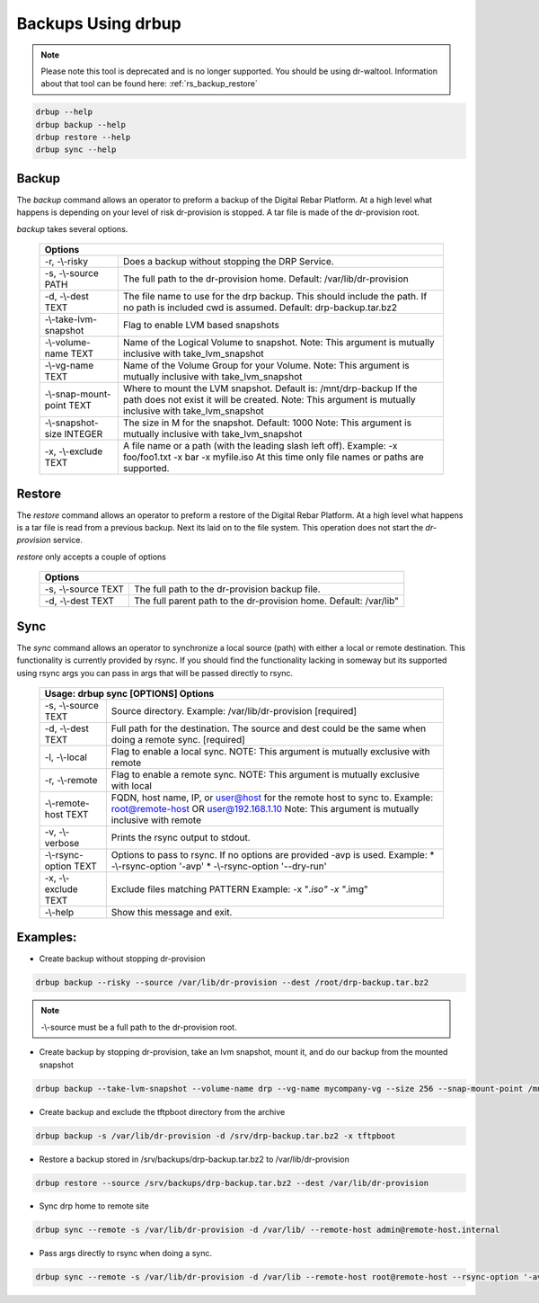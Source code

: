 .. Copyright (c) 2017 RackN Inc.
.. Licensed under the Apache License, Version 2.0 (the "License");
.. Digital Rebar Provision documentation under Digital Rebar master license
.. index::
  pair: Digital Rebar Provision; Using DRBUP

.. _rs_drbup:

Backups Using drbup
===================
.. note::

    Please note this tool is deprecated and is no longer supported. You should be using dr-waltool. Information about that tool can be found here: :ref:`rs_backup_restore`

.. code-block:: bash

    drbup --help
    drbup backup --help
    drbup restore --help
    drbup sync --help

Backup
------

The `backup` command allows an operator to preform a backup of the Digital Rebar Platform.
At a high level what happens is depending on your level of risk dr-provision is stopped.
A tar file is made of the dr-provision root.

`backup` takes several options.

    +----------------------------------------------------------------------------------+
    |Options                                                                           |
    +==========================+=======================================================+
    | -r, -\\-risky            | Does a backup without stopping the DRP Service.       |
    +--------------------------+-------------------------------------------------------+
    | -s, -\\-source PATH      | The full path to the dr-provision home.               |
    |                          | Default: /var/lib/dr-provision                        |
    +--------------------------+-------------------------------------------------------+
    | -d, -\\-dest TEXT        | The file name to use for the drp backup. This         |
    |                          | should include the path. If no path is included       |
    |                          | cwd is assumed.                                       |
    |                          | Default: drp-backup.tar.bz2                           |
    +--------------------------+-------------------------------------------------------+
    |  -\\-take-lvm-snapshot   |  Flag to enable LVM based snapshots                   |
    +--------------------------+-------------------------------------------------------+
    |  -\\-volume-name TEXT    |  Name of the Logical Volume to snapshot. Note: This   |
    |                          |  argument is mutually inclusive with                  |
    |                          |  take_lvm_snapshot                                    |
    +--------------------------+-------------------------------------------------------+
    |  -\\-vg-name TEXT        |  Name of the Volume Group for your Volume. Note:      |
    |                          |  This argument is mutually inclusive with             |
    |                          |  take_lvm_snapshot                                    |
    +--------------------------+-------------------------------------------------------+
    | -\\-snap-mount-point TEXT|  Where to mount the LVM snapshot. Default is:         |
    |                          |  /mnt/drp-backup                                      |
    |                          |  If the path does not exist it will                   |
    |                          |  be created. Note: This argument is mutually          |
    |                          |  inclusive with take_lvm_snapshot                     |
    +--------------------------+-------------------------------------------------------+
    | -\\-snapshot-size INTEGER|  The size in M for the snapshot.                      |
    |                          |  Default: 1000                                        |
    |                          |  Note: This argument is mutually inclusive with       |
    |                          |  take_lvm_snapshot                                    |
    +--------------------------+-------------------------------------------------------+
    |  -x, -\\-exclude    TEXT |   A file name or a path (with the leading slash left  |
    |                          |   off).                                               |
    |                          |   Example: -x foo/foo1.txt -x bar -x myfile.iso       |
    |                          |   At this time only file names or paths are supported.|
    |                          |                                                       |
    +--------------------------+-------------------------------------------------------+

Restore
-------

The `restore` command allows an operator to preform a restore of the Digital Rebar Platform.
At a high level what happens is a tar file is read from a previous backup. Next its laid on
to the file system. This operation does not start the `dr-provision` service.

`restore` only accepts a couple of options

    +----------------------------------------------------------------------------------+
    |Options                                                                           |
    +==========================+=======================================================+
    |                          |                                                       |
    | -s, -\\-source TEXT      | The full path to the dr-provision backup file.        |
    |                          |                                                       |
    +--------------------------+-------------------------------------------------------+
    | -d, -\\-dest TEXT        | The full parent path to the dr-provision home.        |
    |                          | Default: /var/lib"                                    |
    +--------------------------+-------------------------------------------------------+


Sync
----

The `sync` command allows an operator to synchronize a local source (path) with either a local or remote
destination. This functionality is currently provided by rsync. If you should find the functionality
lacking in someway but its supported using rsync args you can pass in args that will be passed directly
to rsync.

    +----------------------------------------------------------------------------------+
    | Usage: drbup sync [OPTIONS]                                                      |
    | Options                                                                          |
    +=====================+============================================================+
    |  -s, -\\-source TEXT|  Source directory. Example: /var/lib/dr-provision          |
    |                     |  [required]                                                |
    +---------------------+------------------------------------------------------------+
    |  -d, -\\-dest TEXT  |  Full path for the destination. The source and dest        |
    |                     |  could be the same when doing a remote sync.               |
    |                     |  [required]                                                |
    +---------------------+------------------------------------------------------------+
    |  -l, -\\-local      |  Flag to enable a local sync. NOTE: This argument is       |
    |                     |  mutually exclusive with remote                            |
    +---------------------+------------------------------------------------------------+
    |  -r, -\\-remote     |  Flag to enable a remote sync. NOTE: This argument is      |
    |                     |  mutually exclusive with local                             |
    +---------------------+------------------------------------------------------------+
    | -\\-remote-host TEXT|  FQDN, host name, IP, or user@host for the remote host     |
    |                     |  to sync to.                                               |
    |                     |  Example: root@remote-host  OR user@192.168.1.10           |
    |                     |  Note: This argument is mutually inclusive with remote     |
    +---------------------+------------------------------------------------------------+
    |  -v, -\\-verbose    |  Prints the rsync output to stdout.                        |
    +---------------------+------------------------------------------------------------+
    |-\\-rsync-option TEXT|  Options to pass to rsync. If no options are provided      |
    |                     |  -avp is used.                                             |
    |                     |  Example:                                                  |
    |                     |  * -\\-rsync-option '-avp'                                 |
    |                     |  * -\\-rsync-option '--dry-run'                            |
    +---------------------+------------------------------------------------------------+
    | -x, -\\-exclude TEXT|  Exclude files matching PATTERN                            |
    |                     |  Example: -x "*.iso" -x "*.img"                            |
    +---------------------+------------------------------------------------------------+
    |  -\\-help           |  Show this message and exit.                               |
    +---------------------+------------------------------------------------------------+



Examples:
---------

* Create backup without stopping dr-provision

.. code-block:: bash

    drbup backup --risky --source /var/lib/dr-provision --dest /root/drp-backup.tar.bz2


.. note:: -\\-source must be a full path to the dr-provision root.


* Create backup by stopping dr-provision, take an lvm snapshot, mount it, and do our backup from the mounted snapshot

.. code-block:: bash

     drbup backup --take-lvm-snapshot --volume-name drp --vg-name mycompany-vg --size 256 --snap-mount-point /mnt/drp-backup


* Create backup and exclude the tftpboot directory from the archive

.. code-block:: bash

    drbup backup -s /var/lib/dr-provision -d /srv/drp-backup.tar.bz2 -x tftpboot


* Restore a backup stored in /srv/backups/drp-backup.tar.bz2 to /var/lib/dr-provision

.. code-block:: bash

    drbup restore --source /srv/backups/drp-backup.tar.bz2 --dest /var/lib/dr-provision


* Sync drp home to remote site

.. code-block:: bash

    drbup sync --remote -s /var/lib/dr-provision -d /var/lib/ --remote-host admin@remote-host.internal


* Pass args directly to rsync when doing a sync.

.. code-block:: bash

    drbup sync --remote -s /var/lib/dr-provision -d /var/lib --remote-host root@remote-host --rsync-option '-avp' --rsync-option '--dry-run'

..

